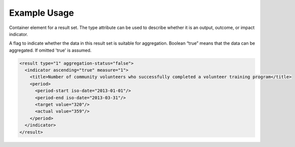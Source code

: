 Example Usage
~~~~~~~~~~~~~

Container element for a result set. The type attribute can be used to
describe whether it is an output, outcome, or impact indicator.

A flag to indicate whether the data in this result set is
suitable for aggregation. Boolean “true” means that the data can be
aggregated. If omitted 'true' is assumed.

.. code-block:: xml

        <result type="1" aggregation-status="false">
          <indicator ascending="true" measure="1">
            <title>Number of community volunteers who successfully completed a volunteer training program</title>
            <period> 
              <period-start iso-date="2013-01-01"/> 
              <period-end iso-date="2013-03-31"/> 
              <target value="320"/> 
              <actual value="359"/> 
            </period> 
          </indicator>
        </result>
